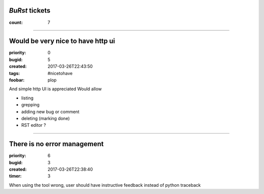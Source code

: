 *BuRst* tickets
###############

:count: 7

--------------------------------------------------------------------------------

Would be very nice to have http ui
##################################

:priority: 0
:bugid: 5
:created: 2017-03-26T22:43:50
:tags: #nicetohave
:foobar: plop

And simple http UI is appreciated
Would allow

- listing
- grepping
- adding new bug or comment
- deleting (marking done)
- RST editor ?

--------------------------------------------------------------------------------

There is no error management
############################

:priority: 6
:bugid: 3
:created: 2017-03-26T22:38:40
:timer: 3

When using the tool wrong, user should have instructive feedback instead of python traceback
